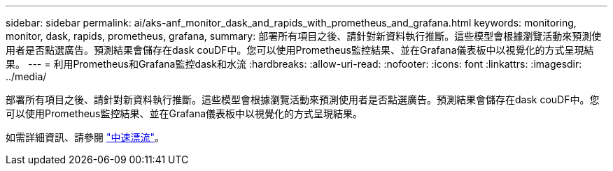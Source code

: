 ---
sidebar: sidebar 
permalink: ai/aks-anf_monitor_dask_and_rapids_with_prometheus_and_grafana.html 
keywords: monitoring, monitor, dask, rapids, prometheus, grafana, 
summary: 部署所有項目之後、請針對新資料執行推斷。這些模型會根據瀏覽活動來預測使用者是否點選廣告。預測結果會儲存在dask couDF中。您可以使用Prometheus監控結果、並在Grafana儀表板中以視覺化的方式呈現結果。 
---
= 利用Prometheus和Grafana監控dask和水流
:hardbreaks:
:allow-uri-read: 
:nofooter: 
:icons: font
:linkattrs: 
:imagesdir: ../media/


[role="lead"]
部署所有項目之後、請針對新資料執行推斷。這些模型會根據瀏覽活動來預測使用者是否點選廣告。預測結果會儲存在dask couDF中。您可以使用Prometheus監控結果、並在Grafana儀表板中以視覺化的方式呈現結果。

如需詳細資訊、請參閱 https://medium.com/rapids-ai/monitoring-dask-rapids-with-prometheus-grafana-96eaf6b8f3a0["中速漂流"^]。
